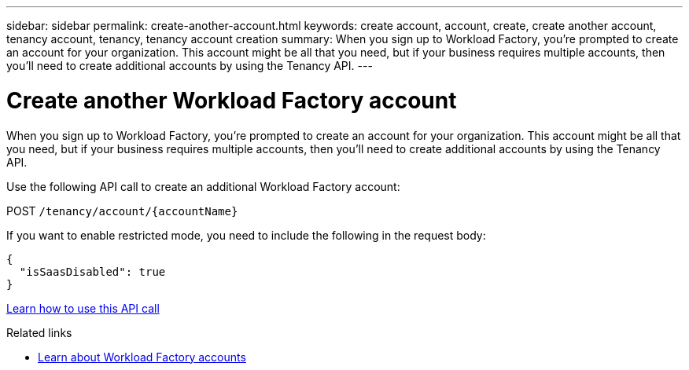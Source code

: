 ---
sidebar: sidebar
permalink: create-another-account.html
keywords: create account, account, create, create another account, tenancy account, tenancy, tenancy account creation
summary: When you sign up to Workload Factory, you're prompted to create an account for your organization. This account might be all that you need, but if your business requires multiple accounts, then you'll need to create additional accounts by using the Tenancy API. 
---

= Create another Workload Factory account
:hardbreaks:
:nofooter:
:icons: font
:linkattrs:
:imagesdir: ./media/

[.lead]
When you sign up to Workload Factory, you're prompted to create an account for your organization. This account might be all that you need, but if your business requires multiple accounts, then you'll need to create additional accounts by using the Tenancy API.

Use the following API call to create an additional Workload Factory account:

POST `/tenancy/account/{accountName}`

If you want to enable restricted mode, you need to include the following in the request body:

[source,JSON]
{
  "isSaasDisabled": true
}

https://docs.netapp.com/us-en/bluexp-automation/tenancy/post-tenancy-account-id.html[Learn how to use this API call^]

.Related links

* link:workload-factory-accounts.html[Learn about Workload Factory accounts]